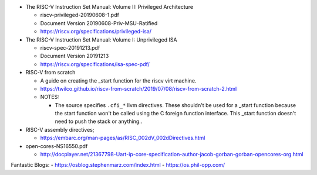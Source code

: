- The RISC-V Instruction Set Manual: Volume II: Privileged Architecture

  - riscv-privileged-20190608-1.pdf  
  - Document Version 20190608-Priv-MSU-Ratified
  - https://riscv.org/specifications/privileged-isa/

- The RISC-V Instruction Set Manual: Volume I: Unprivileged ISA

  - riscv-spec-20191213.pdf
  - Document Version 20191213
  - https://riscv.org/specifications/isa-spec-pdf/

- RISC-V from scratch

  - A guide on creating the _start function for the riscv virt machine.
  - https://twilco.github.io/riscv-from-scratch/2019/07/08/riscv-from-scratch-2.html

  - NOTES:

    - The source specifies ``.cfi_*`` llvm directives.
      These shouldn't be used for a _start function because the start function won't be called using the C foreign function interface.
      This _start function doesn't need to push the stack or anything..


- RISC-V assembly directives;

  - https://embarc.org/man-pages/as/RISC_002dV_002dDirectives.html


- open-cores-NS16550.pdf

  - http://docplayer.net/21367798-Uart-ip-core-specification-author-jacob-gorban-gorban-opencores-org.html

Fantastic Blogs:
- https://osblog.stephenmarz.com/index.html
- https://os.phil-opp.com/
